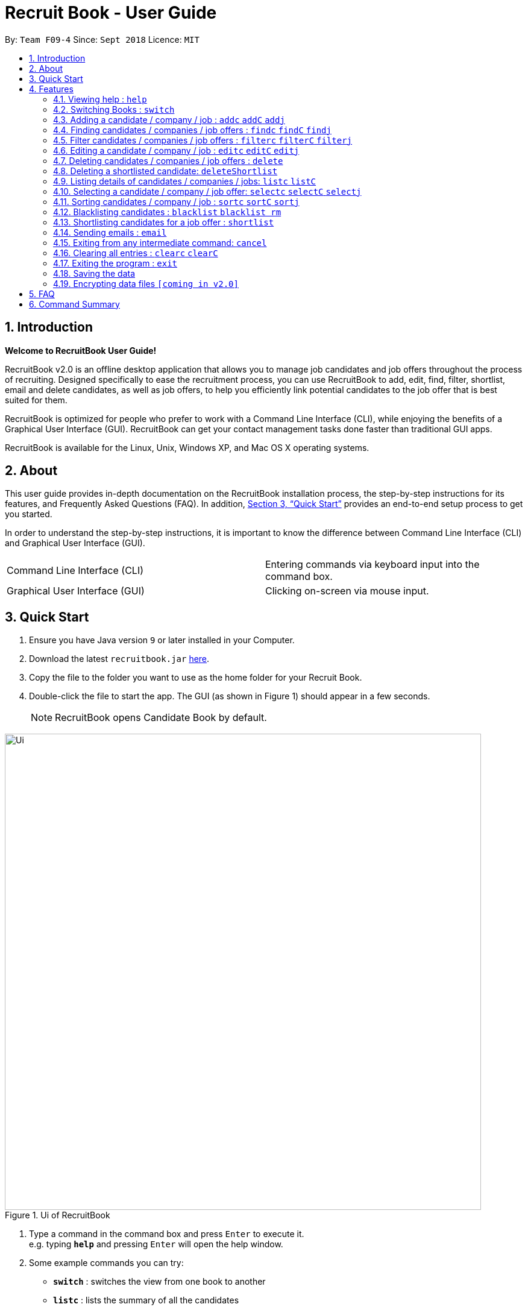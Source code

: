 = Recruit Book - User Guide
:site-section: UserGuide
:toc:
:toc-title:
:toc-placement: preamble
:sectnums:
:imagesDir: images
:stylesDir: stylesheets
:xrefstyle: full
:experimental:
ifdef::env-github[]
:tip-caption: :bulb:
:note-caption: :information_source:
endif::[]
:repoURL: https://github.com/CS2113-AY1819S1-F09-4/main

By: `Team F09-4`      Since: `Sept 2018`      Licence: `MIT`

== Introduction

[big]#*Welcome to RecruitBook User Guide!*#

RecruitBook v2.0 is an offline desktop application that allows you to manage job candidates and job offers
throughout the process of recruiting. Designed specifically to ease the recruitment process, you can use RecruitBook
to add, edit, find, filter, shortlist, email and delete candidates, as well as job offers, to help you efficiently link
potential candidates to the job offer that is best suited for them.

RecruitBook is optimized for people who prefer to work with a Command Line Interface (CLI), while enjoying the benefits
of a Graphical User Interface (GUI). RecruitBook can get your contact management tasks done faster than traditional GUI apps.

RecruitBook is available for the Linux, Unix, Windows XP, and Mac OS X operating systems.

== About
This user guide provides in-depth documentation on the RecruitBook installation process, the step-by-step instructions for its features,
and Frequently Asked Questions (FAQ). In addition, <<Quick Start>> provides an end-to-end setup process to get you started.

In order to understand the step-by-step instructions, it is important to know the difference between Command Line Interface (CLI) and
Graphical User Interface (GUI).

|=====================================================
|Command Line Interface (CLI) |Entering commands via keyboard input into the command box.
|Graphical User Interface (GUI) |Clicking on-screen via mouse input.
|=====================================================

== Quick Start

.  Ensure you have Java version `9` or later installed in your Computer.
.  Download the latest `recruitbook.jar` link:{repoURL}/releases[here].
.  Copy the file to the folder you want to use as the home folder for your Recruit Book.
.  Double-click the file to start the app. The GUI (as shown in Figure 1) should appear in a few seconds.
[NOTE]
RecruitBook opens Candidate Book by default.

.Ui of RecruitBook
image::Ui.png[width="790"]

.  Type a command in the command box and press kbd:[Enter] to execute it. +
e.g. typing *`help`* and pressing kbd:[Enter] will open the help window.
.  Some example commands you can try:

* *`switch`* : switches the view from one book to another
* *`listc`* : lists the summary of all the candidates
* *`addc`* : adds a job candidate to RecruitBook
* *`addj`* : adds an available job to RecruitBook
* **`deleteC`**`3` : deletes the 3rd company shown in the list of companies
* *`exit`* : exits the app

.  Refer to <<Features>> for details of each command.

[[Features]]
== Features
Before you get started on the features, there is a certain command format that RecruitBook
follows.
====
*Command Format*

* Words in `UPPER_CASE` are the fields to be specified by *you*.
[TIP]
In `addc n/NAME`, `NAME` is a parameter which can be used as `addc n/John Doe`.

* Details labelled with *“if any”* [underline]#_must_# be filled in at least with *`NA`* if you find it not applicable.
* Parameters can be in [green]#*any*# order.
[TIP]
If the command specifies `n/NAME p/PHONE_NUMBER`, `p/PHONE_NUMBER n/NAME` is also [green]#_acceptable_#.
====

=== Viewing help : `help`

Views help information of the various commands in RecruitBook.

* Format in CLI: `help` or press kbd:[F1]

* GUI (refer to Figure 2) : At the top of the application, locate the menu bar and click `Help` > `Help F1`.

.GUI of Help on Menu Bar
image::help.png[width="390"]

// tag::switch[]
=== Switching Books : `switch`

Toggles between Candidate Book and Company Book according to your viewing needs.

[NOTE]
You do not need to specify which book to switch to because RecruitBook automatically detects which book you are looking at,
and does the switch to the other book for you when you enter the `switch` command.

* Format in CLI: `switch`

* GUI (refer to Figure 3) : At the top of the application, locate the menu bar and click `Switch Book` > `Candidate Book` or `Company Book`.

.GUI of Switch Book on Menu Bar
image::switchBook.png[width="390"]
// end::switch[]

// tag::add[]
=== Adding a candidate / company / job  : `addc` `addC` `addj`

==== Adds a candidate to the RecruitBook
Format: `addc` +
Supported tags: `n/`, `p/`, `e/`, `a/`, `g/`, `x/`, `j/`, `h/`, `s/`, `y/`, `c/`

To start adding candidates in RecruitBook, enter `addc` in the command line to the start the Add Candidate Interface. +

After entering `addc` you will be prompted the following +
*`Enter the following details of the candidate in the format:`* +
`Parameters: n/NAME g/GENDER x/AGE p/PHONE_NUMBER e/EMAIL a/ADDRESS j/SEEKING_JOB h/HIGHEST_EDUCATION s/EXPECTED_SALARY_PER_MONTH [t/TAG]...`
`(Enter 'cancel' to stop adding candidates)` +
`Example: n/John Doe g/M x/21 p/98765432 e/johnd@example.com a/311, Clementi Ave 2, #02-25 j/Waiter h/OLEVELS s/1000 t/diabetic t/excuseHeavyLoad`

You are now inside the Add Candidate Interface!
You can now keep adding candidates by specifying the required fields `n/NAME g/GENDER x/AGE p/PHONE_NUMBER e/EMAIL a/ADDRESS j/SEEKING_JOB h/HIGHEST_EDUCATION s/EXPECTED_SALARY_PER_MONTH`.
Below are some examples for your reference.

To stop adding candidates and exit from the Add Candidate Interface, enter `cancel`.

Examples:

* `n/Susy Roe g/M x/18 p/91238123 e/susyroe@gmail.com a/123, Central Boulevard, #01-111, 600123 j/WAITER h/ALEVELS s/1200 t/dyslexic` +
* `n/Mary Loe g/M x/18 p/82238123 e/maryloe@gmail.com a/113, South Boulevard, #01-111, 600123 j/WAITER h/OLEVELS s/1000` +


==== Adds a company to the RecruitBook
Format: `addC c/UNIQUE_COMPANY_NAME a/ADDRESS e/EMAIL p/PHONE` +

To start adding companies in RecruitBook, enter `addC` in the command line to the start the Add Company Interface. +

After entering `addC` you will be prompted the following +
`Enter the following details of the company in the format:` +
`Parameters: c/UNIQUE_COMPANY_NAME a/ADDRESS e/EMAIL p/PHONE` +
`(Enter 'cancel' to stop adding companies)` +
`Example: c/KFC a/101, Clementi Ave 2, #01-01 e/kfc@gmail.com p/61231232` +

You are now inside the Add Company Interface!
You can now keep adding companies by specifying the required fields `c/UNIQUE_COMPANY_NAME a/ADDRESS e/EMAIL p/PHONE`.
Below are some examples for your reference.

To stop adding companies and exit from the Add Company Interface, enter `cancel`.

Examples:

*	`c/KFC a/101, Clementi Ave 2, #01-01 e/kfc@gmail.com p/61231232`
*	`c/McDonalds a/101, Bukit Merah Lane 2, #01-01 e/macs@gmail.com p/61117111`

==== Adds a job offer to the RecruitBook
Format: `addj`

To start adding job offers in RecruitBook, enter `addj` in the command line to the start the Add Job Interface. +


After entering `addj` you will be prompted the following +
*`Enter the following details of the job in the format:`* +
`Parameters: c/COMPANY_NAME j/JOB_TITLE g/GENDER xr/AGE_RANGE h/EDUCATION s/SALARY` +
`(Enter 'cancel' to stop adding jobs)` +
`Example: c/McDonalds j/cashier g/M xr/20-30 h/OLEVELS s/1200`

[NOTE]
Company with specified `c/COMPANY_NAME` has to be added to RecruitBook first!

You are now inside the Add Job Interface!
You can now keep adding job offers by specifying the required fields `c/COMPANY_NAME j/JOB_TITLE g/GENDER xr/AGE_RANGE h/EDUCATION s/SALARY`.
Below are some examples for your reference.

To stop adding job offers and exit from the Add Job Interface, enter `cancel`.

Examples:

*	`c/Subway j/Cashier g/M xr/20-30 h/OLEVELS s/1200`
*	`c/KFC j/Cook g/F xr/20-30 h/OLEVELS s/1400`


// end::add[]

//tag::find[]
=== Finding candidates / companies / job offers : `findc` `findC` `findj` +
Each `find` command is differentiated by the letter that comes right after the `find` word.
By using the `find` command, you can search for candidates/companies/job offers that contains *any* of the searched parameters.

Our app’s GUI provides two different views where the Candidate Book view and the Company Book view shows the details of all the candidates and companies respectively. +

Entering commands in the other book will automatically switch your view to the correct book and still display the details of the results that you are searching for. +

****
* Each search field has to come with a preceding prefix e.g. `n/NAME`, `p/PHONE`
* The search is case insensitive e.g `n/hans` will match `Hans`
* Only full words will be matched e.g. `Han` will not match `Hans`
* Candidates matching at least one keyword will be returned (i.e. `OR` search). e.g. `n/Hans n/Bo` will return `Hans Gruber`, `Bo Yang`
****

==== Finds names of candidates from RecruitBook based on search fields that you have entered.
Format: `findc <tag>/KEYWORD` +
Supported tags: `n/NAME`, `p/PHONE`, `e/EMAIL`, `a/ADDRESS`, `x/AGE`, `h/HIGHEST EDUCATION`, `g/GENDER`, `j/JOB INTERESTED`, `s/EXPECTED SALARY)`, `t/TAGS`

Examples:

* `findc n/john` +
(Returns all candidates with the name `John`)

* `findc n/alice p/91234567` +
(Returns all candidates with the name `alice` or candidates with phone number `91234567`)

* `findc e/helloworld@example.com` +
(Returns all candidates with the email `helloworld@example.com`)

==== Finds names of companies from RecruitBook based on searched fields that you have entered.
Format: `findC <tag>/KEYWORD` +
Supported tags: `c/COMPANY NAME`, `p/PHONE`, `e/EMAIL`, `a/ADDRESS`

Examples:

* `findC c/KFC c/McDonalds` +
(Returns all companies with the name either `KFC` or `McDonalds`)

* `findC n/HanBaoBao Pte Ltd a/Yishun MRT` +
(Returns all companies with the name `HanBaoBao Pte Ltd` or with address saved as `Yishun MRT`)

==== Finds job offers from RecruitBook based on searched fields that you have entered.
Format: `findj <tag>/KEYWORD` +
Supported tags: `c/COMPANY NAME`, `j/JOB OFFER`, `g/GENDER`, `s/SALARY`, `x/AGE`, `h/HIGHEST EDUCATION`

Examples:

* `findj j/cashier` +
(Returns all `cashier` job offers)
* `findj c/KFC x/18` +
(Returns all job offers either listed by `KFC` or job offers with age range that is suitable for the entered age)

//end::find[]

//tag::filter[]
=== Filter candidates / companies / job offers : `filterc` `filterC` `filterj` +
Each `filter` command is differentiated by the letter that comes right after the `filter` word.
By using the `filter` command, you can search for candidates/companies/job offers that contains *all* of the searched parameters.

Our app’s GUI provides two different views where the Candidate Book view and the Company Book view shows the details of all the candidates and companies respectively. +

Entering commands in the other book will automatically switch your view to the correct book and still display the details of the results that you are searching for. +

****
* Each search field has to come with a preceding prefix e.g. `n/NAME`, `p/PHONE`
* The search is case insensitive e.g `n/hans` will match `Hans`
* Only full words will be matched e.g. `Han` will not match `Hans`
* Candidates matching at least one keyword will be returned (i.e. `OR` search). e.g. `n/Hans n/Bo` will return `Hans Gruber`, `Bo Yang`
****

==== Filters names of candidates from RecruitBook based on search fields that you have entered.
Format: `filterc <tag>/KEYWORD` +
Supported tags: `n/NAME`, `p/PHONE`, `e/EMAIL`, `a/ADDRESS`, `x/AGE`, `h/HIGHEST EDUCATION`, `g/GENDER`, `j/JOB INTERESTED`, `s/EXPECTED SALARY)`, `t/TAGS`

Examples:

* `filterc n/john` +
(Returns all candidates with the name `John`)

* `filterc n/alice p/91234567` +
(Returns all candidates with the name `alice` *and* phone number `91234567`)

* `filterc e/helloworld@example.com` +
(Returns all candidates with the email `helloworld@example.com`)

==== Filters names of companies from RecruitBook based on searched fields that you have entered.
Format: `filterC <tag>/KEYWORD` +
Supported tags: `c/COMPANY NAME`, `p/PHONE`, `e/EMAIL`, `a/ADDRESS`

Examples:

* `filterC c/KFC c/McDonalds` +
(Returns all companies with the name `KFC` or `McDonalds`)

* `filterC n/HanBaoBao Pte Ltd a/Yishun MRT` +
(Returns all companies with the name `HanBaoBao Pte Ltd` *and* address saved as `Yishun MRT`)

==== Filters job offers from a selected company based on searched fields that you have entered.
Format: `filterj <tag>/KEYWORD` +
Supported tags: `c/COMPANY NAME`, `j/JOB OFFER`, `g/GENDER`, `s/SALARY`, `x/AGE`, `h/HIGHEST EDUCATION`

****
* To search for job offers from only one company, you should include the name of that particular company in the searched field together with the other search fields.
****

Examples:

To look for job offers listed by KFC only, include the name of company in the searched field.

* `filterj c/KFC j/cashier` +
(Returns all `cashier` job offers listed by `KFC`)
* `filterj c/KFC s/1500` +
(Returns all job offers listed by `KFC` that has pay higher than $`1500`(inclusive))

//end::filter[]

// tag::edit[]
=== Editing a candidate / company / job : `editc` `editC` `editj`

==== Edits attributes of the candidate at the specified index `INDEX`
Format: `editc <INDEX>`

Edits the candidate with the specified `INDEX`.
The index must be an index number shown in the displayed candidates list.

Example:

* `editc 1 n/John Doe p/91234567` +
(Edits the name, phone number and email address of the candidate with index 1 to be John Doe and 91234567 respectively)

* `editc 3 t/` +
(Edits and clears all existing tags belonging to the candidate at index 3)

==== Edits details of a company at the specified index `INDEX`
Format: `editC <INDEX>`

Edits the company with the specified `INDEX`.
The index must be an index number shown in the displayed company list.

Example:

*   `editC 1 c/KFC p/62226111` +
(Edits the name and phone number of the company with index 1 to be KFC and 62226111

==== Edits details of a job offer
Format: `editj <INDEX>`

Edits the job with the specified `INDEX`.
This index must be an index number shown in the displayed job list.

[NOTE]
You need to enter `listC` first to see the full list of job offers! The `<INDEX>` is based on `listC`!

Examples:

*   `listC`
*	`editj 1 xr/20-30` +
(Edits the `MIN_AGE-MAX_AGE` attribute of the 1st job offer to be of 20 to 30 years of age)

// end::edit[]

// tag::delete[]
=== Deleting candidates / companies / job offers : `delete`

==== Deleting candidate(s)
Format: `deletec <INDEX>,<INDEX>-<INDEX> ...`

*	Deletes the candidate(s) with the specified `INDEX`(s)
*	This index must be an index number shown in the displayed candidate list.
*	The full name can be found using the find function when a partial keyword is entered


Example to delete candidate(s):

Step 1. `find Betsy` +
(Shows all saved candidates named Betsy)

Step 2. `deletec 1,2-3` +
(Deletes the 1st, 2nd and 3rd candidate on most recent list)

==== Deleting company(s)
Format: `deleteC <INDEX>,<INDEX>-<INDEX> ...`

* Deletes the company(s) with the specified `INDEX`(s)
* The index must be an index number shown in the displayed company list.

Example to delete company(s):

Step 1. `listC` +
(Shows all available companies)

Step 2. `deleteC 1,6,2-3` +
(Deletes the 1st, 2nd, 3rd and 6th job in the job list)


==== Deleting job offer(s)
Format: `deletej <INDEX>,<INDEX>-<INDEX> ...`

* Deletes the job(s) with the specified `INDEX`(s)
* The index must be an index number shown in the displayed job list.

Example to delete job(s):

Step 1. `listj` +
(Shows all available jobs)

Step 2. `deletej 5-4,6` +
(Deletes the 4th, 5th and 6th job in the job list)

// end::delete[]

// tag::deleteShortlist[]
=== Deleting a shortlisted candidate: `deleteShortlist`

[IMPORTANT]
Deleting a shortlisted candidate is a 4-stage process. To exit from this process, enter `cancel` command as explained in <<Exits from any intermediate command: `cancel`>>.

Format: `deleteShortlist`

. *Initialization*
.. Type `deleteShortlist` and press kbd:[Enter] to initialize the delete process.
. *Choose the company*
.. Type `selectC` `<INDEX>` and press kbd:[Enter] to select the company.
[TIP]
You can use `sortC`, `findC` or `filterC` command to easily locate the company before selecting it.

. *Choose the job offer*
.. Type `selectj` `<INDEX>` and press kbd:[Enter] to select the job offer.
[TIP]
You can use `sortj` command to easily locate the job offer before selecting it.

. *Choose the candidate to delete from the list of shortlisted candidates*
.. Type `delete` `<INDEX>` and press kbd:[Enter] to select the shortlisted candidate to delete.

[NOTE]
Index must be an index number shown in the displayed list.
Deleting a shortlisted candidate does not delete the candidate completely. It removes the candidate from
the list of shortlisted candidates for that particular job offer.

// end::deleteShortlist[]

// tag::list[]
=== Listing details of candidates / companies / jobs: `listc` `listC`

==== Shows a list of all candidates

Format: `listc`

[NOTE]
If you are viewing the Company Book, this command will automatically bring you to the Candidate Book.

.Listing of all Candidates
image::candidatePanel.png[width="790", align="left"]

==== Shows a list of all companies and all job offers

Format: `listC`

[NOTE]
If you are viewing the Candidate Book, this command will automatically bring you to the Company Book.

.Listing of all Companies and all job offers
image::candidatePanel.png[width="790", align="left"]

==== Shows a list of job offers based on a selected company

Company Book allows you to easily see the list of job offers based on the company you selected.

GUI (refer to examples shown on Figure 6, 7 and 8): Select a company on the left of the screen.

.Selecting KFC to show the available job offers
image::companyPanel1.png[width="790", align="left"]
.Selecting SingTel to show the available job offers
image::companyPanel2.png[width="790", align="left"]
.Selecting MOE to show the available job offers
image::companyPanel3.png[width="790", align="left"]
// end::list[]

// tag::select[]
=== Selecting a candidate / company / job offer: `selectc` `selectC` `selectj`

==== Selecting a candidate :
Format: `select` `<INDEX>`

. Selects the candidate with the specified INDEX
. This index must be an index number shown in the displayed candidate list.

==== Selecting a company :
Format: `selectC` `<INDEX>`

. Selects the company with the specified INDEX
. This index must be an index number shown in the displayed company list.

==== Selecting a job offer :
Format: `selectj` `<INDEX>`

. Selects the job offer with the specified INDEX
. This index must be an index number shown in the displayed job offer list.

// end::select[]

// tag::sort[]
=== Sorting candidates / company / job : `sortc` `sortC` `sortj`

==== Sorting candidates based on different fields
Format: `sortc <tag>` +
Supported tags: `n/`, `x/`, `e/`, `j/`, `h/`, `s/`, `r/`

*   Only one tag/field is included when using the sort command
*   There must be one tag/field included

Examples:

*   `sortc n/` +
(Sorts all candidates lexicographically by their name)
*   `sortc r/` +
(Sorts all candidates in reverse)

==== Sorting companies based on different fields
Format: `sortC <tag>` +
Supported tags: `c/`, `e/`, `r/`

*   Only one tag/field is included when using the sort command
*   There must be one tag/field included

Examples:

*   `sortC c/` +
(Sorts all companies lexicographically by their company's name)
*   `sortC r/` +
(Sort all companies in reverse)

==== Sorting job offers based on different fields
Format: `sortj <tag>` +
Supported tags: `c/`, `j/`, `xr/`, `h/`, `s/`, `r/`

*   Only one tag/field is included when using the sort command
*   There must be one tag/field included

Examples:

*   `sortj j/` +
(Sorts all job offers lexicographically by their titles)
*   `sortj r/` +
(Sorts all job offers in reverse)
// end::sort[]

// tag::blacklist[]
=== Blacklisting candidates : `blacklist` `blacklist rm`
Format: `blacklist` `<INDEX>`

Blacklists the candidate with the specified `INDEX`.
The index must be an index number shown in the displayed candidates list

[NOTE]
Blacklisting candidates will prevent them from being edited or shortlisted.
Candidates can be unblacklisted by using `blacklist rm`.

Examples:

*   `blacklist 1` +
(Blacklists first candidate in the list)
*   `blacklist rm 1` +
(Unblacklists first candidate in the list)
// end::blacklist[]

// tag::shortlist[]
=== Shortlisting candidates for a job offer : `shortlist`

[IMPORTANT]
Shortlisting process is a 5-stage process. To exit from this process, enter `cancel` command as explained in <<Exits from any intermediate command: `cancel`>>.

Format: `shortlist`

. *Initialization*
.. Type `shortlist` and press kbd:[Enter] to initialize the shortlist process.
. *Choose the company*
.. Type `selectC` `<INDEX>` and press kbd:[Enter] to select the company.
[TIP]
You can use `sortC`, `findC` or `filterC` command to easily locate the company before selecting it.

. *Choose the job offer*
.. Type `selectj` `<INDEX>` and press kbd:[Enter] to select the job offer.
[TIP]
You can use `sortj` command to easily locate the job offer before selecting it.

. *Choose the candidate*
.. Type `selectc` `<INDEX>` and press kbd:[Enter] to select the candidate to shortlist.
[TIP]
You can use `sortc`, `findc` or `filterc` command to easily locate the candidate before selecting.

. *Confirm the details*
.. Type `confirm` and press kbd:[Enter] to confirm.

[NOTE]
Index must be an index number shown in the displayed list.
// end::shortlist[]

// tag::email[]
=== Sending emails : `email`

Sends an email to specified candidates about specified job offers OR
to specified companies about specified candidates that are suitable for specified job offers. +

[NOTE]
Only Gmail is supported at this point in time. +
If it is your first time running RecruitBook, a Gmail log in authorisation page will open on your browser. +
The Gmail account that you log in with will be the email account used to send emails. +
To use another Gmail account, delete `tokens` folder which is in the same directory of the
program. +
**While the authorisation page is open, RecruitBook will be unresponsive while waiting for an authentication response. +
_This also means that if RecruitBook never receives the authentication response, (by closing the authorisation page, or
not having an internet connection), RecruitBook will stay unresponsive, and the only way out of this is by force closing
it and reopening RecruitBook._ +
This is part of Google's API and is intended.**

Format: `email`

[NOTE]
Email process is a 4-stage process. To exit from this process, enter `cancel` command as explained in <<Exits from any intermediate command: `cancel`>>.

. *Initialisation.* Type `email` and press kbd:[Enter] to initialise the email command.
. *Choose your recipients.* On the RecruitBook application, what's shown on the main window
   will be taken in as the recipients. +
.. You can use commands such as `listc`, `filterc` and `findc` to change the candidate shown.
.. You can also use commands such as `listC`, `findC`, `filterC`, `filterj` and `findj` to change the job offer or company shown.
.. Type `next` and press kbd:[Enter] to move on to the next step.

[start=3]
. *Choose your contents.* On the RecruitBook application, what's shown on the main window
   will be taken in as contents.
.. Depending on what what were the recipients, contents can only be the contrasting +
   eg. If recipients were candidates, only job offers can be the contents and vice versa.
.. This is enforced by the program by limiting commands available in contents selection.
.. Type `next` and press kbd:[Enter] to move on to the next step.

[start=4]
. *Sending your email.*  This step is a confirmation step before you actually send the email.
.. Type `preview` and press kbd:[Enter] to preview your email.
.. Type `send` and press kbd:[Enter] to send the email.

Other notes

. `back` can be used to go back to the previous step.
. `cancel` can be used to cancel the email command entirely.
. Adding duplicate candidate/job offers will be caught and will not be double counted.

You can also change the email subject and email body text in `preference.json`. +
Restart RecruitBook for changes to take effect.

. `subjectCandidateAsRecipient` -> Email subject if recipients of the email are candidates and contents of the email are job offers
. `subjectCompanyAsRecipient` -> Email subject if recipients of the email are companies and contents of the email are candidates.
. `bodyTextCandidateAsRecipient` -> Body text of email if recipients of the email are candidates and contents of the email are job offers
. `bodyTextCompanyAsRecipient` -> Body text of email if recipients of the email are companies and contents of the email are candidates.

Examples:

._You wish to send an email to candidates whose asking salary is $1,000 about being a cashier_
. `email` +
  (Initialise email command)
. `findc s/$1000` +
  (On CandidateBook)
. `next` +
  (To select recipients)
. `findj j/Cashier` +
  (On CompanyBook)
. `next` +
  (To select contents)
. `preview` +
  (To preview email)
. `send` +
  (To send the email)

// end::email[]

=== Exiting from any intermediate command: `cancel`

Format : `cancel`

// tag::clear[]
=== Clearing all entries : `clearc` `clearC`

Clears all entries from the Candidate Book. +
Format: `clearc`

Clears all entries from the Company Book. +
Format: `clearC`

// end::clear[]

=== Exiting the program : `exit`

Exits the program. +

* Format in CLI : `exit`

* GUI (refer to Figure 9) : At the top of the application, locate the menu bar and click `File` > `exit`.

.GUI of Exit on Menu Bar
image::exit.png[width="390"]

=== Saving the data

RecruitBook data are saved in the hard disk automatically after any command that changes the data. +
There is no need to save manually.

// tag::dataencryption[]
=== Encrypting data files `[coming in v2.0]`

_{explain how the user can enable/disable data encryption}_
// end::dataencryption[]

== FAQ

*Q*: How do I transfer my data to another Computer? +
*A*: Install the app in the other computer and overwrite the empty data file it creates with the file that contains the data of your previous RecruitBook folder.

== Command Summary

|=====
|*Help* | `help`
|   *Switch* | `switch`
|	*Adding Candidates* | `addc`
|	*Candidate Parameters* | `n/NAME g/GENDER x/AGE p/PHONE_NUMBER e/EMAIL a/ADDRESS j/SEEKING_JOB h/HIGHEST_EDUCATION s/EXPECTED_SALARY_PER_MONTH [t/TAG]...`
|	*Adding Companies* | `addC`
|	*Company Parameters* | `c/UNIQUE_COMPANY_NAME a/ADDRESS e/EMAIL p/PHONE`
|	*Adding Job Offers* | `addj`
|	*Job Offer Parameters* | `c/COMPANY_NAME j/JOB_TITLE g/GENDER xr/AGE_RANGE h/EDUCATION s/SALARY`
|	*Edit* | `editc <INDEX> [p/PHONE_NUMBER] [e/EMAIL] [a/ADDRESS]` or `editC <INDEX>` +

            e.g. `editc 2 e/jameslee@example.com`, `editC 5`
|	*Delete Candidates* | `deletec <INDEX>,<INDEX>-<INDEX>` +
            e.g. `deletec 1 `, `deletec 1,3-5`
|	*Delete Companies* | `deleteC <INDEX>,<INDEX>-<INDEX>` +
            e.g. `deleteC 1 `, `deleteC 1,3-5`
|	*Delete Job Offers* | `deletej <INDEX>,<INDEX>-<INDEX>` +
            e.g. `deletej 1 `, `deletej 1,3-5`
|   *Delete Shortlisted Candidate* | `deleteShortlist`
|	*List all Candidates* | `listc`
|   *List all Companies and all Job Offers* | `listC`
|   *Select Candidate* | `selectc` `<INDEX>`
|   *Select Company* | `selectC` `<INDEX>`
|   *Select Job Offer* | `selectj` `<INDEX>`
|	*Find* | `find <tag>/KEYWORD [MORE_KEYWORDS]` +
|	*Filter* | `filter <tag> [h/highest education level] [j/job] [s/expected salary] [x/age]` +

            e.g. `filter h/O LEVEL`
|   *Sort* | `sortc` or `sortC`
|   *Blacklist* | `blacklist`
|   *Shortlist Candidate* | `shortlist`
|   *Email* | `email`
|   *Cancel* | `cancel`
|	*Clear CompanyBook* | `clearC`
|	*Clear CandidateBook* | `clearc`
|	*Undo CompanyBook* | `undo`
|	*Redo CandidateBook* | `redo`
|	*Exit* | `exit`
